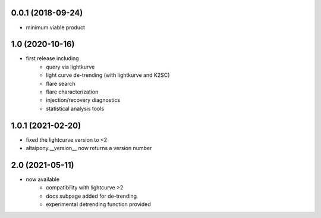 
0.0.1 (2018-09-24)
++++++++++++++++++

- minimum viable product

1.0 (2020-10-16)
++++++++++++++++++

- first release including
    - query via lightkurve
    - light curve de-trending (with lightkurve and K2SC)
    - flare search
    - flare characterization
    - injection/recovery diagnostics
    - statistical analysis tools

1.0.1 (2021-02-20)
++++++++++++++++++

- fixed the lightcurve version to <2 
- altaipony.__version__ now returns a version number


2.0 (2021-05-11)
++++++++++++++++

- now available
    - compatibility with lightcurve >2
    - docs subpage added for de-trending
    - experimental detrending function provided
